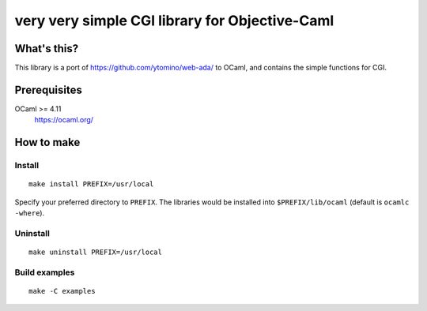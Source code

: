 very very simple CGI library for Objective-Caml
===============================================

What's this?
------------

This library is a port of https://github.com/ytomino/web-ada/ to OCaml, and
contains the simple functions for CGI.

Prerequisites
-------------

OCaml >= 4.11
 https://ocaml.org/

How to make
-----------

Install
+++++++

::

 make install PREFIX=/usr/local

Specify your preferred directory to ``PREFIX``.
The libraries would be installed into ``$PREFIX/lib/ocaml`` (default is
``ocamlc -where``).

Uninstall
+++++++++

::

 make uninstall PREFIX=/usr/local

Build examples
++++++++++++++

::

 make -C examples
